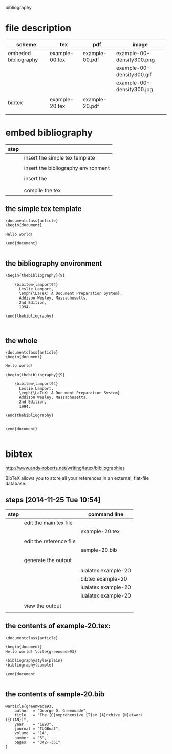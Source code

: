 
bibliography

* file description

| scheme               | tex            | pdf            | image                     |
|----------------------+----------------+----------------+---------------------------|
| embeded bibliography | example-00.tex | example-00.pdf | example-00-density300.png |
|                      |                |                | example-00-density300.gif |
|                      |                |                | example-00-density300.jpg |
|                      |                |                |                           |
|----------------------+----------------+----------------+---------------------------|
| bibtex               | example-20.tex | example-20.pdf |                           |
|                      |                |                |                           |
|                      |                |                |                           |

* embed bibliography



| step |                                     |
|------+-------------------------------------|
|      | insert the simple tex template      |
|      |                                     |
|      | insert the bibliography environment |
|      |                                     |
|      | insert the \cite{cite_key}          |
|      | \cite{lamport94}                    |
|      |                                     |
|      | compile the tex                     |

** the simple tex template

#+BEGIN_EXAMPLE
\documentclass{article}
\begin{document}

Hello world!

\end{document}

#+END_EXAMPLE

** the bibliography environment

#+BEGIN_EXAMPLE
\begin{thebibliography}{9}

	\bibitem{lamport94}
	  Leslie Lamport,
	  \emph{\LaTeX: A Document Preparation System}.
	  Addison Wesley, Massachusetts,
	  2nd Edition,
	  1994.

\end{thebibliography}


#+END_EXAMPLE

** the whole 


#+BEGIN_EXAMPLE
\documentclass{article}
\begin{document}

Hello world!

\begin{thebibliography}{9}

	\bibitem{lamport94}
	  Leslie Lamport,
	  \emph{\LaTeX: A Document Preparation System}.
	  Addison Wesley, Massachusetts,
	  2nd Edition,
	  1994.

\end{thebibliography}


\end{document}

#+END_EXAMPLE


* bibtex



http://www.andy-roberts.net/writing/latex/bibliographies

BibTeX allows you to store all your references in an external, flat-file database. 



** steps [2014-11-25 Tue 10:54]


| step |                         | command line        |
|------+-------------------------+---------------------|
|      | edit the main tex file  |                     |
|      |                         | example-20.tex      |
|      |                         |                     |
|------+-------------------------+---------------------|
|      | edit the reference file |                     |
|      |                         | sample-20.bib       |
|      |                         |                     |
|------+-------------------------+---------------------|
|      | generate the output     |                     |
|      |                         |                     |
|      |                         | lualatex example-20 |
|      |                         | bibtex example-20   |
|      |                         | lualatex example-20 |
|      |                         | lualatex example-20 |
|      |                         |                     |
|------+-------------------------+---------------------|
|      | view the output         |                     |
|      |                         |                     |


** the contents of example-20.tex:

#+BEGIN_EXAMPLE
\documentclass{article}

\begin{document}
Hello world!!\cite{greenwade93}

\bibliographystyle{plain}
\bibliography{sample}

\end{document

#+END_EXAMPLE


** the contents of sample-20.bib
#+BEGIN_EXAMPLE
@article{greenwade93,
    author  = "George D. Greenwade",
    title   = "The {C}omprehensive {T}ex {A}rchive {N}etwork ({CTAN})",
    year    = "1993",
    journal = "TUGBoat",
    volume  = "14",
    number  = "3",
    pages   = "342--351"
}

#+END_EXAMPLE

